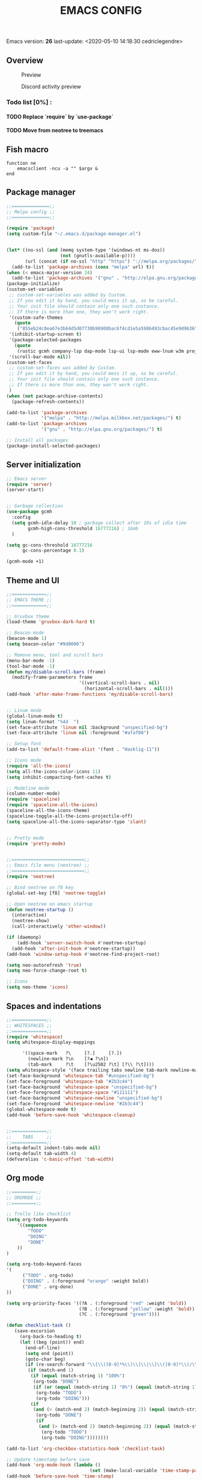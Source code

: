 #+TITLE: EMACS CONFIG
#+LANGUAGE: en
#+OPTIONS: H:5 toc:nil creator:Cédric Legendre email:nil author:t timestamp:t tags:nil


Emacs version: *26*
last-update: <2020-05-10 14:18:30 cedriclegendre>

** Overview
#+CAPTION: Preview
[[./.readme/screenshot.png]]

#+CAPTION: Discord activity preview
[[./.readme/discord.png]]


*** Todo list [0%] :
**** TODO Replace `require` by `use-package`
**** TODO Move from neotree to treemacs

** Fish macro
#+BEGIN_SRC fish
function ne
    emacsclient -ncu -a "" $argv &
end
#+END_SRC


** Package manager
#+BEGIN_SRC emacs-lisp
;;==============;;
;; Melpa config ;;
;;==============;;

(require 'package)
(setq custom-file "~/.emacs.d/package-manager.el")


(let* ((no-ssl (and (memq system-type '(windows-nt ms-dos))
                    (not (gnutls-available-p))))
       (url (concat (if no-ssl "http" "https") "://melpa.org/packages/")))
  (add-to-list 'package-archives (cons "melpa" url) t))
(when (< emacs-major-version 24)
  (add-to-list 'package-archives '("gnu" . "http://elpa.gnu.org/packages/")))
(package-initialize)
(custom-set-variables
 ;; custom-set-variables was added by Custom.
 ;; If you edit it by hand, you could mess it up, so be careful.
 ;; Your init file should contain only one such instance.
 ;; If there is more than one, they won't work right.
 '(custom-safe-themes
   (quote
    ("855eb24c0ea67e3b64d5d07730b96908bac6f4cd1e5a5986493cbac45e9d9636" default)))
 '(inhibit-startup-screen t)
 '(package-selected-packages
   (quote
    (rustic gcmh company-lsp dap-mode lsp-ui lsp-mode eww-lnum w3m projectile discord-emacs quelpa fish-mode javap-mode markdown-preview-mode markdown-mode pretty-mode spaceline-all-the-icons flymd ag company-ghci smart-mode-line ocodo-svg-modelines cmake-mode helm-descbinds scheme-complete nginx-mode dockerfile-mode docker-compose-mode docker auto-package-update rjsx-mode yaml-mode arduino-mode web-mode vue-mode irony haskell-mode js2-mode company flycheck-rust racer rust-mode flycheck all-the-icons-gnus use-package spaceline beacon doom-modeline octicons dracula-theme all-the-icons-ivy neotree doom-themes)))
 '(scroll-bar-mode nil))
(custom-set-faces
 ;; custom-set-faces was added by Custom.
 ;; If you edit it by hand, you could mess it up, so be careful.
 ;; Your init file should contain only one such instance.
 ;; If there is more than one, they won't work right.
 )
(when (not package-archive-contents)
  (package-refresh-contents))

(add-to-list 'package-archives
             '("melpa" . "http://melpa.milkbox.net/packages/") t)
(add-to-list 'package-archives
             '("gnu" . "http://elpa.gnu.org/packages/") t)

;; Install all packages
(package-install-selected-packages)
#+END_SRC


** Server initialization
#+BEGIN_SRC emacs-lisp
;; Emacs server
(require 'server)
(server-start)


;; Garbage collection
(use-package gcmh
  :config
  (setq gcmh-idle-delay 10 ; garbage collect after 10s of idle time
        gcmh-high-cons-threshold 16777216) ; 16mb
  )

(setq gc-cons-threshold 16777216
      gc-cons-percentage 0.1)

(gcmh-mode +1)
#+END_SRC


** Theme and UI
#+BEGIN_SRC emacs-lisp
;;=============;;
;; EMACS THEME ;;
;;=============;;

;; Gruvbox theme
(load-theme 'gruvbox-dark-hard t)

;; Beacon mode
(beacon-mode 1)
(setq beacon-color "#9d0006")

;; Remove menu, tool and scroll bars
(menu-bar-mode -1)
(tool-bar-mode -1)
(defun my/disable-scroll-bars (frame)
  (modify-frame-parameters frame
                           '((vertical-scroll-bars . nil)
                             (horizontal-scroll-bars . nil))))
(add-hook 'after-make-frame-functions 'my/disable-scroll-bars)


;; Linum mode
(global-linum-mode t)
(setq linum-format "%4d  ")
(set-face-attribute 'linum nil :background "unspecified-bg")
(set-face-attribute 'linum nil :foreground "#afaf00")

;; Setup font
(add-to-list 'default-frame-alist '(font . "Hasklig-11"))

;; Icons mode
(require 'all-the-icons)
(setq all-the-icons-color-icons 11)
(setq inhibit-compacting-font-caches t)

;; Modeline mode
(column-number-mode)
(require 'spaceline)
(require 'spaceline-all-the-icons)
(spaceline-all-the-icons-theme)
(spaceline-toggle-all-the-icons-projectile-off)
(setq spaceline-all-the-icons-separator-type 'slant)


;; Pretty mode
(require 'pretty-mode)


;;===========================;;
;; Emacs file menu (neotree) ;;
;;===========================;;
(require 'neotree)

;; Bind neotree on f8 key
(global-set-key [f8] 'neotree-toggle)

;; Open neotree on emacs startup
(defun neotree-startup ()
  (interactive)
  (neotree-show)
  (call-interactively 'other-window))

(if (daemonp)
    (add-hook 'server-switch-hook #'neotree-startup)
  (add-hook 'after-init-hook #'neotree-startup))
(add-hook 'window-setup-hook #'neotree-find-project-root)

(setq neo-autorefresh 'true)
(setq neo-force-change-root t)

;; Icons
(setq neo-theme 'icons)
#+END_SRC


** Spaces and indentations
#+BEGIN_SRC emacs-lisp
;;=============;;
;; WHITESPACES ;;
;;=============;;
(require 'whitespace)
(setq whitespace-display-mappings

      '((space-mark   ?\     [?.]     [?.])
        (newline-mark ?\n    [?◀ ?\n])
        (tab-mark     ?\t    [?\u2502 ?\t] [?\\ ?\t])))
(setq whitespace-style '(face trailing tabs newline tab-mark newline-mark))
(set-face-background 'whitespace-tab "#unspecified-bg")
(set-face-foreground 'whitespace-tab "#2b3c44")
(set-face-background 'whitespace-space "unspecified-bg")
(set-face-foreground 'whitespace-space "#111111")
(set-face-background 'whitespace-newline "unspecified-bg")
(set-face-foreground 'whitespace-newline "#2b3c44")
(global-whitespace-mode t)
(add-hook 'before-save-hook 'whitespace-cleanup)


;;=============;;
;;    TABS     ;;
;;=============;;
(setq-default indent-tabs-mode nil)
(setq-default tab-width 4)
(defvaralias 'c-basic-offset 'tab-width)
#+END_SRC


** Org mode
#+BEGIN_SRC emacs-lisp
;;=========;;
;; ORGMODE ;;
;;=========;;

;; Trello like checklist
(setq org-todo-keywords
    '((sequence
        "TODO"
        "DOING"
        "DONE"
    ))
)

(setq org-todo-keyword-faces
'(
      ("TODO" . org-todo)
      ("DOING" . (:foreground "orange" :weight bold))
      ("DONE" . org-done)
))

(setq org-priority-faces '((?A . (:foreground "red" :weight 'bold))
                           (?B . (:foreground "yellow" :weight 'bold))
                           (?C . (:foreground "green"))))

(defun checklist-task ()
   (save-excursion
     (org-back-to-heading t)
     (let ((beg (point)) end)
       (end-of-line)
       (setq end (point))
       (goto-char beg)
       (if (re-search-forward "\\[\\([0-9]*%\\)\\]\\|\\[\\([0-9]*\\)/\\([0-9]*\\)\\]" end t)
        (if (match-end 1)
         (if (equal (match-string 1) "100%")
          (org-todo "DONE")
          (if (or (equal (match-string 1) "0%") (equal (match-string 1) "%"))
           (org-todo "TODO")
           (org-todo "DOING")))
         (if
          (and (> (match-end 2) (match-beginning 2)) (equal (match-string 2) (match-string 3)))
           (org-todo "DONE")
           (if
            (and (> (match-end 2) (match-beginning 2)) (equal (match-string 2) "0"))
             (org-todo "TODO")
             (org-todo "DOING"))))))))

(add-to-list 'org-checkbox-statistics-hook 'checklist-task)

;; Update timestamp before save
(add-hook 'org-mode-hook (lambda ()
                               (set (make-local-variable 'time-stamp-pattern) "8/last-update:[ \t]+.")))
(add-hook 'before-save-hook 'time-stamp)

#+END_SRC


** Languages



*** Enable Flycheck and Company globally
#+BEGIN_SRC emacs-lisp
(global-flycheck-mode)

(add-hook 'after-init-hook 'global-company-mode)
#+END_SRC


*** Language Server Protocol
#+BEGIN_SRC emacs-lisp
;;==========;;
;; LSP MODE ;;
;;==========;;
(use-package lsp-mode
  :commands lsp
  :hook ((lsp-mode . lsp-ui-sideline-mode)
         (lsp-mode . lsp-enable-which-key-integration))
  :bind (:map lsp-mode-map
              ("C-c C-t" . lsp-describe-thing-at-point))
  :config
  (setq lsp-prefer-flymake nil)
  (setq lsp-auto-guess-root t
        lsp-keep-workspace-alive nil))


;; Lsp UI
(use-package lsp-ui
  :config
  (define-key lsp-ui-mode-map [remap xref-find-definitions] #'lsp-ui-peek-find-definitions)
  (define-key lsp-ui-mode-map [remap xref-find-references] #'lsp-ui-peek-find-references)
  (setq
        lsp-ui-sideline-show-hover t
        lsp-ui-doc-enable t
        lsp-ui-sideline-show-diagnostics t
        lsp-ui-sideline-ignore-duplicate t))
(add-hook 'after-init-hook 'lsp-ui-sideline-mode)


;; Setup company lsp
(use-package company-lsp
  :init (setq company-minimum-prefix-length 1 company-idle-delay 0.0)
  :config (push 'company-lsp company-backends))


;; Setup dap mode
(use-package dap-mode
  :defer 4
  :config
  (add-hook 'dap-stopped-hook
            (lambda (arg) (call-interactively #'dap-hydra)))
  (add-hook 'dap-mode-hook #'dap-ui-mode)
  (dap-mode 1))
#+END_SRC


*** Rust
#+BEGIN_SRC emacs-lisp
(use-package rustic
  :init
  (setq rustic-lsp-server 'rust-analyzer)
  (setq rustic-flycheck-setup-mode-line-p t)
  :hook ((rustic-mode . (lambda ()
                          (lsp-ui-doc-mode)
                          (lsp-ui-sideline-mode)
                          (lsp-ui-sideline-toggle-symbols-info)
                          (smart-dash-mode)
                          (company-mode))))
  :config
  (setq rustic-format-on-save t)
  (setq rust-indent-method-chain t)

  (defun my-rustic-mode-hook ()
    (set (make-local-variable 'company-backends)
         '((company-lsp company-files :with company-yasnippet)
           (company-dabbrev-code company-dabbrev))))
  (add-hook 'rustic-mode-hook #'my-rustic-mode-hook)
  :ensure t
 )
#+END_SRC


*** Web
#+BEGIN_SRC emacs-lisp
(with-eval-after-load 'lsp-mode
  (mapc #'lsp-flycheck-add-mode '(typescript-mode js2-mode css-mode vue-html-mode web-mode)))

;; Front end modes
(add-to-list 'auto-mode-alist '("\\.vue\\'" . web-mode))
(add-to-list 'auto-mode-alist '("\\.html\\'" . web-mode))
(add-to-list 'auto-mode-alist '("\\.css\\'" . web-mode))
(add-to-list 'auto-mode-alist '("components\\/.*\\.js\\'" . rjsx-mode))
(add-to-list 'auto-mode-alist '("screens\\/.*\\.js\\'" . rjsx-mode))


;; Javascript
(add-to-list 'auto-mode-alist '("\\.js\\'" . js2-mode))
(setq js2-include-node-externs t)
#+END_SRC



*** Scheme
#+BEGIN_SRC emacs-lisp
(add-to-list 'auto-mode-alist '("\\.scheme\\'" . scheme-mode))
(add-to-list 'auto-mode-alist '("\\.scm\\'" . scheme-mode))
#+END_SRC


*** React native
#+BEGIN_SRC emacs-lisp
(add-to-list 'auto-mode-alist '("components\\/.*\\.js\\'" . rjsx-mode))
(add-to-list 'auto-mode-alist '("screens\\/.*\\.js\\'" . rjsx-mode))
#+END_SRC


*** Haskell
#+BEGIN_SRC emacs-lisp
(require 'company-ghci)
(push 'company-ghci company-backends)
(add-hook 'haskell-mode-hook 'turn-on-pretty-mode)
(add-hook 'haskell-mode-hook 'company-mode)
;; Completions in REPL
(add-hook 'haskell-interactive-mode-hook 'company-mode)
#+END_SRC



** Miscellaneous

*** W3M
#+BEGIN_SRC emacs-lisp
(setq w3m-default-display-inline-images t)
#+END_SRC


*** Discord
#+BEGIN_SRC emacs-lisp
(load-file "~/.emacs.d/discord/discord.el")
(discord-emacs-run "384815451978334208")
#+END_SRC
